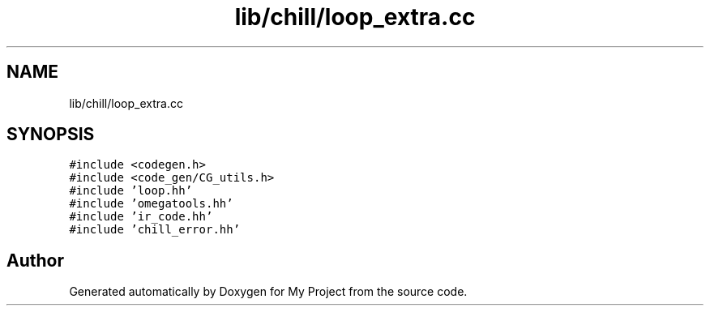 .TH "lib/chill/loop_extra.cc" 3 "Sun Jul 12 2020" "My Project" \" -*- nroff -*-
.ad l
.nh
.SH NAME
lib/chill/loop_extra.cc
.SH SYNOPSIS
.br
.PP
\fC#include <codegen\&.h>\fP
.br
\fC#include <code_gen/CG_utils\&.h>\fP
.br
\fC#include 'loop\&.hh'\fP
.br
\fC#include 'omegatools\&.hh'\fP
.br
\fC#include 'ir_code\&.hh'\fP
.br
\fC#include 'chill_error\&.hh'\fP
.br

.SH "Author"
.PP 
Generated automatically by Doxygen for My Project from the source code\&.
